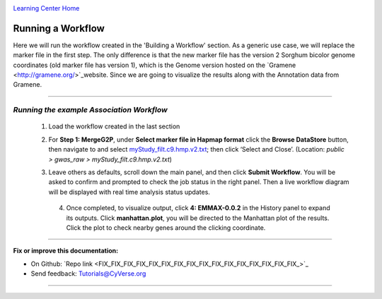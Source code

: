 |CyVerse logo|_

|Home_Icon|_
`Learning Center Home <http://learning.cyverse.org/>`_


Running a Workflow
-------------------
Here we will run the workflow created in the 'Building a Workflow' section. As a generic use case, we will replace the marker file in the first step. The only difference is that the new marker file has the version 2 Sorghum bicolor genome coordinates (old marker file has version 1), which is the Genome version hosted on the `Gramene <http://gramene.org/>`_website. Since we are going to visualize the results along with the Annotation data from Gramene.

----

*Running the example Association Workflow*
~~~~~~~~~~~~~~~~~~~~~~~~~~~~~~~~~~~~~~~~~~~~~~~~~~~~~~~~~~~~~~~~~~~

  1. Load the workflow created in the last section

  2. For **Step 1: MergeG2P**, under **Select marker file in Hapmap format** click the **Browse DataStore** button, then navigate to and select `myStudy_filt.c9.hmp.v2.txt <https://data.sciapps.org/example_data/gwas_raw/myStudy_filt.c9.hmp.v2.txt>`_; then click ‘Select and Close’. (Location: *public > gwas_raw > myStudy_filt.c9.hmp.v2.txt*) 

     |run_workflow|
   
  3. Leave others as defaults, scroll down the main panel, and then click **Submit Workflow**. You will be asked to confirm and prompted to check the job status in the right panel. Then a live workflow diagram will be displayed with real time analysis status updates.
  
     |running_workflow|
     
     .. Note..
       The color of the app nodes will change when the status of the analysis changes:
       - **Yellow**: Pending
       - **Blue**: Running
       - **Green**: Completed
       - **Red**: Failed
    
   4. Once completed, to visualize output, click **4: EMMAX-0.0.2** in the History panel to expand its outputs. Click **manhattan.plot**, you will be directed to the Manhattan plot of the results. Click the plot to check nearby genes around the clicking coordinate.
   
      |manhattan_plot|
  
----

**Fix or improve this documentation:**

- On Github: `Repo link <FIX_FIX_FIX_FIX_FIX_FIX_FIX_FIX_FIX_FIX_FIX_FIX_FIX_FIX_FIX_FIX_>`_
- Send feedback: `Tutorials@CyVerse.org <Tutorials@CyVerse.org>`_

----

.. |CyVerse logo| image:: ./img/cyverse_rgb.png
    :width: 500
    :height: 100
.. _CyVerse logo: http://learning.cyverse.org/
.. |Home_Icon| image:: ./img/homeicon.png
    :width: 25
    :height: 25
.. _Home_Icon: http://learning.cyverse.org/
.. |run_workflow| image:: ./img/sci_apps/run_workflow.gif
    :width: 660
    :height: 295
.. |running_workflow| image:: ./img/sci_apps/running_workflow.gif
    :width: 660
    :height: 289
.. |manhattan_plot| image:: ./img/sci_apps/manhattan_plot.gif
    :width: 660
    :height: 364
